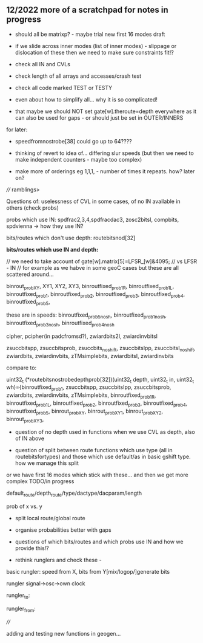 ** 12/2022  more of a scratchpad for notes in progress

- should all be matrixp? - maybe trial new first 16 modes draft


- if we slide across inner modes (list of inner modes) - slippage or dislocation of these then we need to make sure constraints fit!?

- check all IN and CVLs

- check length of all arrays and accesses/crash test

- check all code marked TEST or TESTY 

- even about how to simplify all... why it is so complicated!

- that maybe we should NOT set gate[w].theroute=depth everywhere as it can also be used for gaps - or should just be set in OUTER/INNERS

for later:

- speedfromnostrobe[38] could go up to 64????

- thinking of revert to idea of... differing slur speeds (but then we need to make independent counters - maybe too complex)

- make more of orderings eg 1,1,1, - number of times it repeats. how? later on?


//// ramblings>

Questions of: uselessness of CVL in some cases, of no IN available in others (check probs)

probs which use IN: spdfrac2,3,4,spdfracdac3, zosc2bitsI, compbits, spdvienna -> how they use IN?

bits/routes which don't use depth: routebitsnod[32]

*bits/routes which use IN and depth:*

// we need to take account of   gate[w].matrix[5]=LFSR_[w]&4095; // vs LFSR - IN // for example as we habve in some geoC cases but these are all scattered around...

binrout_probXY, XY1, XY2, XY3, binroutfixed_prob1R,
binroutfixed_prob1L, binroutfixed_prob1, binroutfixed_prob2,
binroutfixed_prob3, binroutfixed_prob4, binroutfixed_prob5,

these are in speeds:
binroutfixed_prob5_nosh, binroutfixed_prob1_nosh,
binroutfixed_prob3_nosh, binroutfixed_prob4_nosh

cipher, pcipher(in padcfromsd?), zwiardbits2I, zwiardinvbitsI

zsuccbitspp, zsuccbitsprob, zsuccbits_noshift, zsuccbitsIpp, zsuccbitsI_noshift, zwiardbits, zwiardinvbits, zTMsimplebits, zwiardbitsI, zwiardinvbits

compare to:

uint32_t (*routebitsnostrobedepthprob[32])(uint32_t depth, uint32_t
in, uint32_t wh)={binroutfixed_prob1, zsuccbitspp, zsuccbitsIpp,
zsuccbitsprob, zwiardbits, zwiardinvbits, zTMsimplebits,
binroutfixed_prob1R, binroutfixed_prob1L, binroutfixed_prob2,
binroutfixed_prob3, binroutfixed_prob4, binroutfixed_prob5,
binrout_probXY, binrout_probXY1, binrout_probXY2, binrout_probXY3,

- question of no depth used in functions when we use CVL as depth, also of IN above

- question of split between route functions which use type (all in routebitsfortypes) and those which use default/as in basic gshift type. how we manage this split

or we have first 16 modes which stick with these... and then we get more complex TODO/in progress

default_route/depth_route/type/dactype/dacparam/length

prob of x vs. y

- split local route/global route

- organise probabilities better with gaps

- questions of which bits/routes and which probs use IN and how we provide this!?

- rethink runglers and check these - 

basic rungler: speed from X, bits from Y[mix/logop/]generate bits

rungler signal->osc->own clock

rungler_to: 

rungler_from: 

////

adding and testing new functions in geogen...
